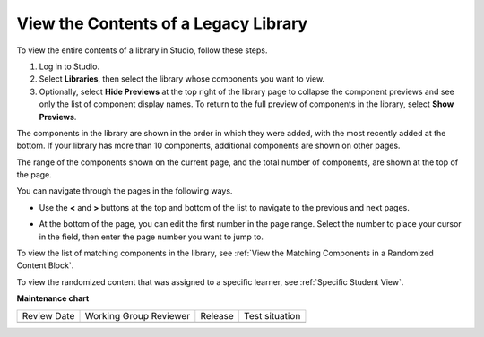 .. _View the Contents of a Library:

View the Contents of a Legacy Library
######################################

.. tags:: educator, how-to

To view the entire contents of a library in Studio, follow these steps.

#. Log in to Studio.

#. Select **Libraries**, then select the library whose components you want to
   view.

#. Optionally, select **Hide Previews** at the top right of the library page to
   collapse the component previews and see only the list of component display
   names. To return to the full preview of components in the library, select
   **Show Previews**.

The components in the library are shown in the order in which they were added,
with the most recently added at the bottom. If your library has more than 10
components, additional components are shown on other pages.

The range of the components shown on the current page, and the total number of
components, are shown at the top of the page.

You can navigate through the pages in the following ways.

* Use the **<** and **>** buttons at the top and bottom of the list to navigate
  to the previous and next pages.

* At the bottom of the page, you can edit the first number in the page range.
  Select the number to place your cursor in the field, then enter the page
  number you want to jump to.

  .. image:: /_images/educator_how_tos/file_pagination.png
     :alt: Image showing a pair of page numbers with the first number circled.
     :width: 300

To view the list of matching components in the library, see :ref:`View the
Matching Components in a Randomized Content Block`.

To view the randomized content that was assigned to a specific learner, see
:ref:`Specific Student View`.

.. seealso::
 

 :doc:`/community/release_notes/sumac/content_libraries_redesign_beta`
 
 :ref:`Content Libraries Overview` (concept)

 :ref:`Create a New Legacy Library` (how-to)

 :ref:`Edit a Library` (how-to)

 :ref:`Add Components to a Library` (how-to)

 :ref:`Give Other Users Access to Your Library` (how to)

 :ref:`Exporting and Importing a Library` (how to)


**Maintenance chart**

+--------------+-------------------------------+----------------+--------------------------------+
| Review Date  | Working Group Reviewer        |   Release      |Test situation                  |
+--------------+-------------------------------+----------------+--------------------------------+
|              |                               |                |                                |
+--------------+-------------------------------+----------------+--------------------------------+
